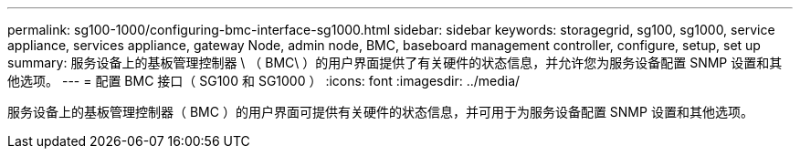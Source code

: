 ---
permalink: sg100-1000/configuring-bmc-interface-sg1000.html 
sidebar: sidebar 
keywords: storagegrid, sg100, sg1000, service appliance, services appliance, gateway Node, admin node, BMC, baseboard management controller, configure, setup, set up 
summary: 服务设备上的基板管理控制器 \ （ BMC\ ）的用户界面提供了有关硬件的状态信息，并允许您为服务设备配置 SNMP 设置和其他选项。 
---
= 配置 BMC 接口（ SG100 和 SG1000 ）
:icons: font
:imagesdir: ../media/


[role="lead"]
服务设备上的基板管理控制器（ BMC ）的用户界面可提供有关硬件的状态信息，并可用于为服务设备配置 SNMP 设置和其他选项。
